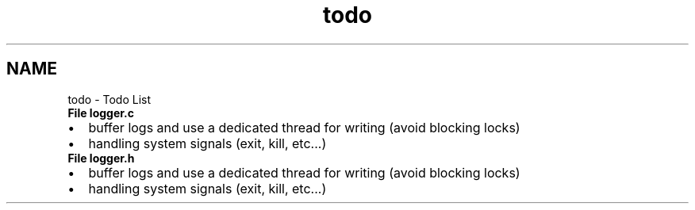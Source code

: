 .TH "todo" 3 "Mon Aug 10 2020" "ulogger" \" -*- nroff -*-
.ad l
.nh
.SH NAME
todo \- Todo List 

.IP "\fBFile \fBlogger\&.c\fP \fP" 1c
.IP "\(bu" 2
buffer logs and use a dedicated thread for writing (avoid blocking locks)
.IP "\(bu" 2
handling system signals (exit, kill, etc\&.\&.\&.)  
.PP
.IP "\fBFile \fBlogger\&.h\fP \fP" 1c
.IP "\(bu" 2
buffer logs and use a dedicated thread for writing (avoid blocking locks)
.IP "\(bu" 2
handling system signals (exit, kill, etc\&.\&.\&.) 
.PP
.PP


